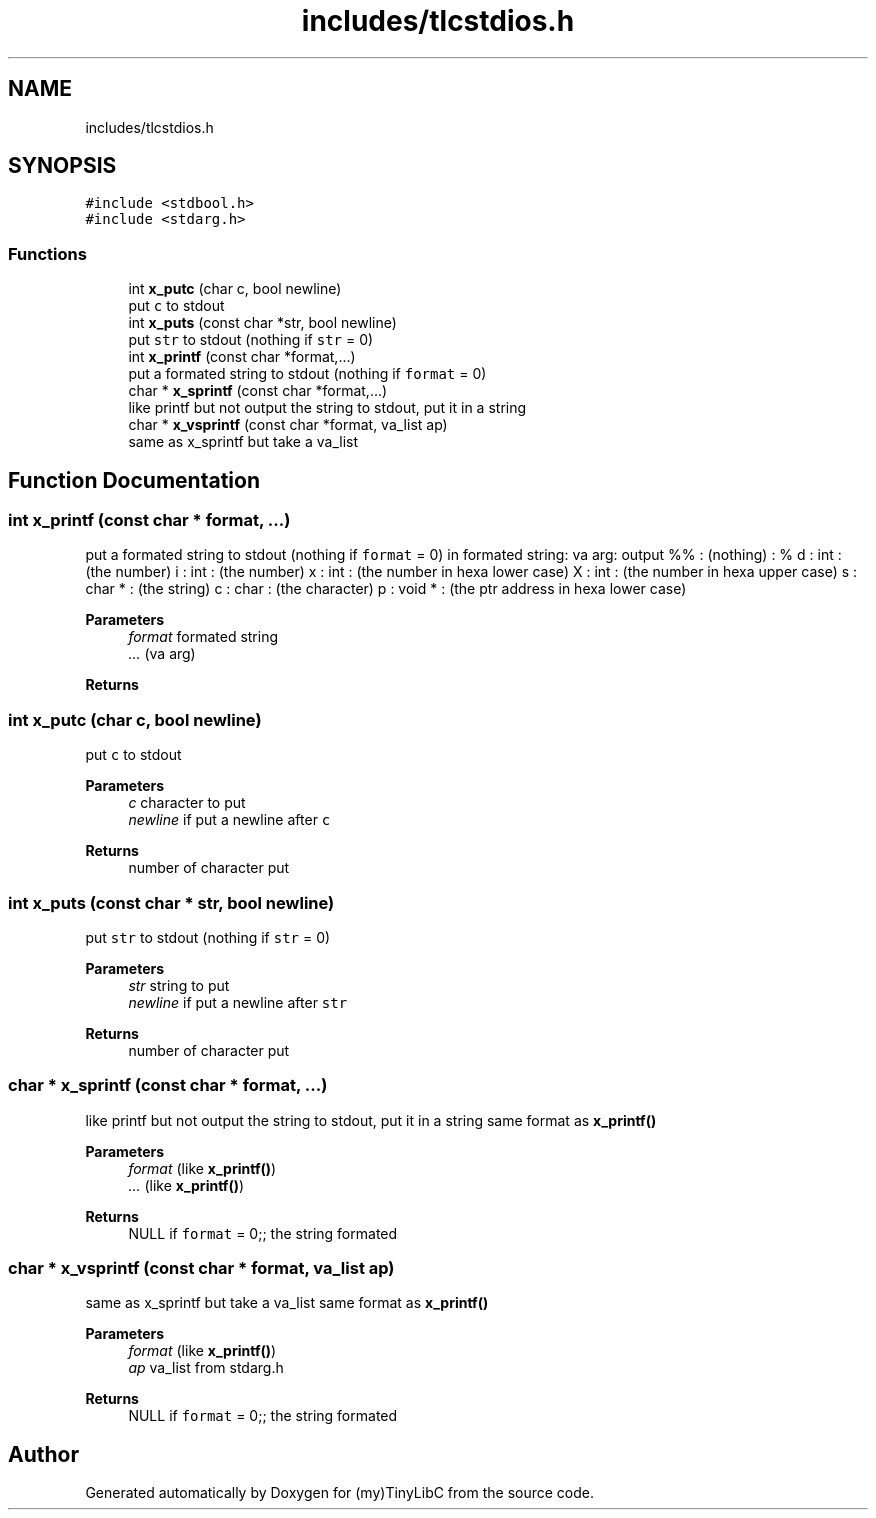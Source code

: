.TH "includes/tlcstdios.h" 3 "Thu Mar 9 2023" "Version 0.0.1" "(my)TinyLibC" \" -*- nroff -*-
.ad l
.nh
.SH NAME
includes/tlcstdios.h
.SH SYNOPSIS
.br
.PP
\fC#include <stdbool\&.h>\fP
.br
\fC#include <stdarg\&.h>\fP
.br

.SS "Functions"

.in +1c
.ti -1c
.RI "int \fBx_putc\fP (char c, bool newline)"
.br
.RI "put \fCc\fP to stdout "
.ti -1c
.RI "int \fBx_puts\fP (const char *str, bool newline)"
.br
.RI "put \fCstr\fP to stdout (nothing if \fCstr\fP = 0) "
.ti -1c
.RI "int \fBx_printf\fP (const char *format,\&.\&.\&.)"
.br
.RI "put a formated string to stdout (nothing if \fCformat\fP = 0) "
.ti -1c
.RI "char * \fBx_sprintf\fP (const char *format,\&.\&.\&.)"
.br
.RI "like printf but not output the string to stdout, put it in a string "
.ti -1c
.RI "char * \fBx_vsprintf\fP (const char *format, va_list ap)"
.br
.RI "same as x_sprintf but take a va_list "
.in -1c
.SH "Function Documentation"
.PP 
.SS "int x_printf (const char * format,  \&.\&.\&.)"

.PP
put a formated string to stdout (nothing if \fCformat\fP = 0) in formated string: va arg: output %% : (nothing) : % d : int : (the number) i : int : (the number) x : int : (the number in hexa lower case) X : int : (the number in hexa upper case) s : char * : (the string) c : char : (the character) p : void * : (the ptr address in hexa lower case)
.PP
\fBParameters\fP
.RS 4
\fIformat\fP formated string 
.br
\fI\&.\&.\&.\fP (va arg)
.RE
.PP
\fBReturns\fP
.RS 4
.RE
.PP

.SS "int x_putc (char c, bool newline)"

.PP
put \fCc\fP to stdout 
.PP
\fBParameters\fP
.RS 4
\fIc\fP character to put 
.br
\fInewline\fP if put a newline after \fCc\fP
.RE
.PP
\fBReturns\fP
.RS 4
number of character put 
.RE
.PP

.SS "int x_puts (const char * str, bool newline)"

.PP
put \fCstr\fP to stdout (nothing if \fCstr\fP = 0) 
.PP
\fBParameters\fP
.RS 4
\fIstr\fP string to put 
.br
\fInewline\fP if put a newline after \fCstr\fP
.RE
.PP
\fBReturns\fP
.RS 4
number of character put 
.RE
.PP

.SS "char * x_sprintf (const char * format,  \&.\&.\&.)"

.PP
like printf but not output the string to stdout, put it in a string same format as \fBx_printf()\fP
.PP
\fBParameters\fP
.RS 4
\fIformat\fP (like \fBx_printf()\fP) 
.br
\fI\&.\&.\&.\fP (like \fBx_printf()\fP)
.RE
.PP
\fBReturns\fP
.RS 4
NULL if \fCformat\fP = 0;; the string formated 
.RE
.PP

.SS "char * x_vsprintf (const char * format, va_list ap)"

.PP
same as x_sprintf but take a va_list same format as \fBx_printf()\fP
.PP
\fBParameters\fP
.RS 4
\fIformat\fP (like \fBx_printf()\fP) 
.br
\fIap\fP va_list from stdarg\&.h
.RE
.PP
\fBReturns\fP
.RS 4
NULL if \fCformat\fP = 0;; the string formated 
.RE
.PP

.SH "Author"
.PP 
Generated automatically by Doxygen for (my)TinyLibC from the source code\&.
